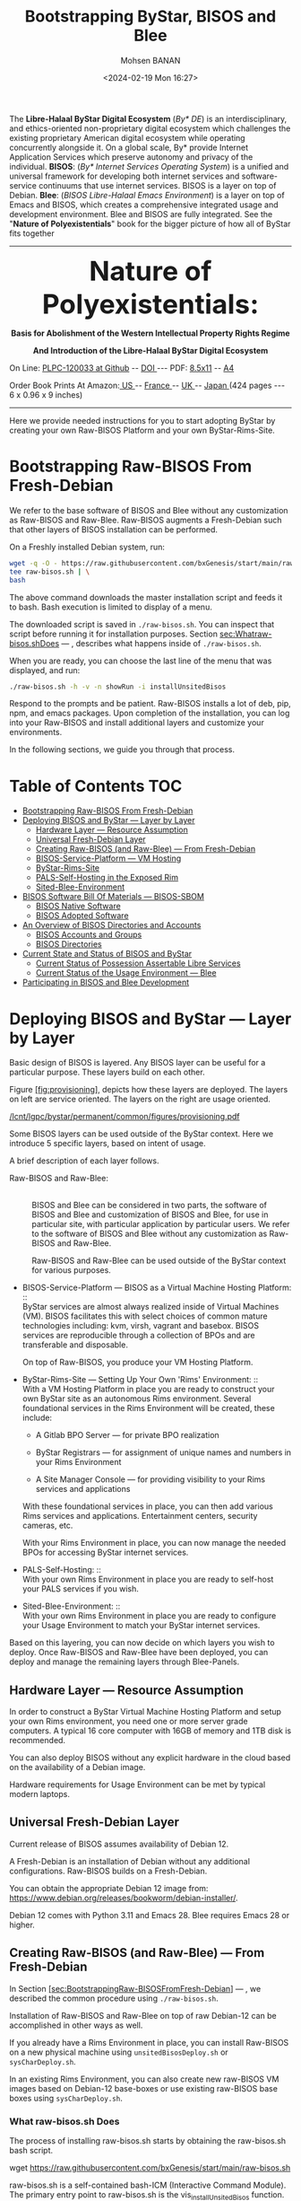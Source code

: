 #+TITLE: Bootstrapping ByStar, BISOS and Blee
#+DATE: <2024-02-19 Mon 16:27>
#+AUTHOR: Mohsen BANAN
#+OPTIONS: toc:4

The *Libre-Halaal ByStar Digital Ecosystem* (/By* DE/) is an interdisciplinary, and
ethics-oriented non-proprietary digital ecosystem which challenges the existing
proprietary American digital ecosystem while operating concurrently alongside
it. On a global scale, By* provide Internet Application Services which preserve
autonomy and privacy of the individual. *BISOS*: (/By* Internet Services Operating
System/) is a unified and universal framework for developing both internet
services and software-service continuums that use internet services. BISOS is a
layer on top of Debian. *Blee*: (/BISOS Libre-Halaal Emacs Environment/) is a layer
on top of Emacs and BISOS, which creates a comprehensive integrated usage and
development environment. Blee and BISOS are fully integrated. See the "*Nature of
Polyexistentials*" book for the bigger picture of how all of ByStar fits together


------------------------------------------------------------------------

#+html: <img align="right" src="images/frontCover-1.jpg" height="200" />
#+html: <p align="center"><font size="+4"><b>Nature of Polyexistentials:</font></b></p>
#+html: <p align="center"><b>Basis for Abolishment of the Western Intellectual Property Rights Regime</b></p>
#+html: <p align="center"><b>And Introduction of the Libre-Halaal ByStar Digital Ecosystem</b></p>

#+html: <p> </p>
#+html: <p align="left">On Line: <a href="https://github.com/bxplpc/120033">PLPC-120033 at Github</a> --  <a href="https://doi.org/10.5281/zenodo.8003847">DOI </a> --- PDF: <a href="https://github.com/bxplpc/120033/blob/main/pdf/c-120033-1_05-book-8.5x11-col-emb-pub.pdf">8.5x11</a> -- <a href="https://github.com/bxplpc/120033/blob/main/pdf/c-120033-1_04-book-a4-col-emb-pub.pdf">A4</a> </p>

#+html: <p align="left">Order Book Prints At Amazon:<a href="https://www.amazon.com/dp/1960957015"> US </a> -- <a href="https://www.amazon.fr/dp/1960957015"> France </a>  -- <a href="https://www.amazon.co.uk/dp/1960957015"> UK </a> -- <a href="https://www.amazon.co.jp/dp/1960957015"> Japan </a> (424 pages --- 6 x 0.96 x 9 inches)</p>

------------------------------------------------------------------------

Here we provide needed instructions for you to start adopting ByStar by creating
your own Raw-BISOS Platform and your own ByStar-Rims-Site.


* Bootstrapping Raw-BISOS From Fresh-Debian
  :PROPERTIES:
  :CUSTOM_ID: bootstrapping-raw-bisos-from-fresh-debian
  :END:

We refer to the base software of BISOS and Blee without any
customization as Raw-BISOS and Raw-Blee. Raw-BISOS augments a
Fresh-Debian such that other layers of BISOS installation can be
performed.

On a Freshly installed Debian system, run:

#+begin_src sh
wget -q -O - https://raw.githubusercontent.com/bxGenesis/start/main/raw-bisos.sh | \
tee raw-bisos.sh | \
bash
#+end_src

The above command downloads the master installation script and feeds it
to bash. Bash execution is limited to display of a menu.

The downloaded script is saved in =./raw-bisos.sh=. You can inspect that
script before running it for installation purposes.
Section [[sec:Whatraw-bisos.shDoes]] --- ,
describes what happens inside of =./raw-bisos.sh=.

When you are ready, you can choose the last line of the menu that was
displayed, and run:

#+begin_src sh
./raw-bisos.sh -h -v -n showRun -i installUnsitedBisos
#+end_src

Respond to the prompts and be patient. Raw-BISOS installs a lot of deb,
pip, npm, and emacs packages. Upon completion of the installation, you
can log into your Raw-BISOS and install additional layers and customize
your environments.

In the following sections, we guide you through that process.



* Table of Contents     :TOC:
- [[#bootstrapping-raw-bisos-from-fresh-debian][Bootstrapping Raw-BISOS From Fresh-Debian]]
- [[#deploying-bisos-and-bystar-----layer-by-layer][Deploying BISOS and ByStar --- Layer by Layer]]
  - [[#hardware-layer-----resource-assumption][Hardware Layer --- Resource Assumption]]
  - [[#universal-fresh-debian-layer][Universal Fresh-Debian Layer]]
  - [[#creating-raw-bisos-and-raw-blee-----from-fresh-debian][Creating Raw-BISOS (and Raw-Blee) --- From Fresh-Debian]]
  - [[#bisos-service-platform-----vm-hosting][BISOS-Service-Platform --- VM Hosting]]
  - [[#bystar-rims-site][ByStar-Rims-Site]]
  - [[#pals-self-hosting-in-the-exposed-rim][PALS-Self-Hosting in the Exposed Rim]]
  - [[#sited-blee-environment][Sited-Blee-Environment]]
- [[#bisos-software-bill-of-materials-----bisos-sbom][BISOS Software Bill Of Materials --- BISOS-SBOM]]
  - [[#bisos-native-software][BISOS Native Software]]
  - [[#bisos-adopted-software][BISOS Adopted Software]]
- [[#an-overview-of-bisos-directories-and-accounts][An Overview of BISOS Directories and Accounts]]
  - [[#bisos-accounts-and-groups][BISOS Accounts and Groups]]
  - [[#bisos-directories][BISOS Directories]]
- [[#current-state-and-status-of-bisos-and-bystar][Current State and Status of BISOS and ByStar]]
  - [[#current-status-of-possession-assertable-libre-services][Current Status of Possession Assertable Libre Services]]
  - [[#current-status-of-the-usage-environment-----blee][Current Status of the Usage Environment --- Blee]]
- [[#participating-in-bisos-and-blee-development][Participating in BISOS and Blee Development]]

* Deploying BISOS and ByStar --- Layer by Layer
  :PROPERTIES:
  :CUSTOM_ID: deploying-bisos-and-bystar-layer-by-layer
  :END:

Basic design of BISOS is layered. Any BISOS layer can be useful for a
particular purpose. These layers build on each other.

Figure [[#fig:provisioning][[fig:provisioning]]], depicts how these
layers are deployed. The layers on left are service oriented. The layers
on the right are usage oriented.

[[/lcnt/lgpc/bystar/permanent/common/figures/provisioning.pdf]]

Some BISOS layers can be used outside of the ByStar context. Here we
introduce 5 specific layers, based on intent of usage.

A brief description of each layer follows.

- Raw-BISOS and Raw-Blee: :: \\
  BISOS and Blee can be considered in two parts, the software of BISOS
  and Blee and customization of BISOS and Blee, for use in particular
  site, with particular application by particular users. We refer to the
  software of BISOS and Blee without any customization as Raw-BISOS and
  Raw-Blee.

  Raw-BISOS and Raw-Blee can be used outside of the ByStar context for
  various purposes.

- BISOS-Service-Platform --- BISOS as a Virtual Machine Hosting
  Platform: :: \\
  ByStar services are almost always realized inside of Virtual Machines
  (VM). BISOS facilitates this with select choices of common mature
  technologies including: kvm, virsh, vagrant and basebox. BISOS
  services are reproducible through a collection of BPOs and are
  transferable and disposable.

  On top of Raw-BISOS, you produce your VM Hosting Platform.

- ByStar-Rims-Site --- Setting Up Your Own 'Rims' Environment: :: \\
  With a VM Hosting Platform in place you are ready to construct your
  own ByStar site as an autonomous Rims environment. Several
  foundational services in the Rims Environment will be created, these
  include:

  - A Gitlab BPO Server --- for private BPO realization

  - ByStar Registrars --- for assignment of unique names and numbers in
    your Rims Environment

  - A Site Manager Console --- for providing visibility to your Rims
    services and applications

  With these foundational services in place, you can then add various
  Rims services and applications. Entertainment centers, security
  cameras, etc.

  With your Rims Environment in place, you can now manage the needed
  BPOs for accessing ByStar internet services.

- PALS-Self-Hosting: :: \\
  With your own Rims Environment in place you are ready to self-host
  your PALS services if you wish.

- Sited-Blee-Environment: :: \\
  With your own Rims Environment in place you are ready to configure
  your Usage Environment to match your ByStar internet services.

Based on this layering, you can now decide on which layers you wish to
deploy. Once Raw-BISOS and Raw-Blee have been deployed, you can deploy
and manage the remaining layers through Blee-Panels.

** Hardware Layer --- Resource Assumption
   :PROPERTIES:
   :CUSTOM_ID: hardware-layer-resource-assumption
   :END:

In order to construct a ByStar Virtual Machine Hosting Platform and
setup your own Rims environment, you need one or more server grade
computers. A typical 16 core computer with 16GB of memory and 1TB disk
is recommended.

You can also deploy BISOS without any explicit hardware in the cloud
based on the availability of a Debian image.

Hardware requirements for Usage Environment can be met by typical modern
laptops.

** Universal Fresh-Debian Layer
   :PROPERTIES:
   :CUSTOM_ID: universal-fresh-debian-layer
   :END:

Current release of BISOS assumes availability of Debian 12.

A Fresh-Debian is an installation of Debian without any additional
configurations. Raw-BISOS builds on a Fresh-Debian.

You can obtain the appropriate Debian 12 image from:\\
[[https://www.debian.org/releases/bookworm/debian-installer/]].

Debian 12 comes with Python 3.11 and Emacs 28. Blee requires Emacs 28 or
higher.

** Creating Raw-BISOS (and Raw-Blee) --- From Fresh-Debian
   :PROPERTIES:
   :CUSTOM_ID: creating-raw-bisos-and-raw-blee-from-fresh-debian
   :END:

In
Section [[#sec:BootstrappingRaw-BISOSFromFresh-Debian][[sec:BootstrappingRaw-BISOSFromFresh-Debian]]]
--- , we described the common procedure using =./raw-bisos.sh=.

Installation of Raw-BISOS and Raw-Blee on top of raw Debian-12 can be
accomplished in other ways as well.

If you already have a Rims Environment in place, you can install
Raw-BISOS on a new physical machine using =unsitedBisosDeploy.sh= or
=sysCharDeploy.sh=.

In an existing Rims Environment, you can also create new raw-BISOS VM
images based on Debian-12 base-boxes or use existing raw-BISOS base
boxes using =sysCharDeploy.sh=.

*** What raw-bisos.sh Does
    :PROPERTIES:
    :CUSTOM_ID: what-raw-bisos.sh-does
    :END:

<<sec:Whatraw-bisos.shDoes>>

The process of installing raw-bisos.sh starts by obtaining the
raw-bisos.sh bash script.

wget https://raw.githubusercontent.com/bxGenesis/start/main/raw-bisos.sh

raw-bisos.sh is a self-contained bash-ICM (Interactive Command Module).
The primary entry point to raw-bisos.sh is the vis_installUnsitedBisos
function.

First the current user is added to the /etc/sudoers file without a
requirement for a password.

#+BEGIN_SRC sh
  local curUser=$(id -u -n)

  ANT_raw "About to add ${curUser} to /etc/sudoers -- You will be prompted for root passwd."
  su - root -c "echo ${curUser} ALL=\(ALL\) NOPASSWD: ALL >> /etc/sudoers"
#+END_SRC

At this point, access to the system should be well restricted. We will
re-adjust the sudoers file and remove the added line at the end of the
installation process. Where appropriate the installation scripts use
sudo to accomplish privileged tasks.

Next we install pipx as a Debian package.

sudo apt-get install pipx

Using pipx we then install the bisos.provision pip package from PyPI.

pipx install bisos.provision

bisos.provision is actually a set of bash scripts. We have not switched
to our python environment yet. The bisos.provision pip package installs
the provisionBisos.sh script. provisionBisos.sh is a stand-alone
bash-ICM module. The provisionBisos.sh script and its
seedIcmStandalone.bash are at:\\
[[https://github.com/bisos-pip/provision/tree/master/py3/bin]]

We then invoke the sysBasePlatform command of the locally installed
provisionBisos.sh

$HOME/.local/bin/provisionBisos.sh -h -v -n showRun -i sysBasePlatform

Which installs git, configures git and clones the
[[https://github.com/bxGenesis/provisioners]] repo in
/opt/bisosProvisioner/gitRepos/provisioners.

A set of self-reliant bash-ICM modules are then used to create the final
/bisos environment. Once the /bisos/core/bsip/bin environment is in
place, all bash ICM scripts use the bisos bash-ICM modules. During the
installation, our use of ICM modules evolves from stand-alone
(raw-bisos.sh) to self-contained (provisionBisos.sh) to self-reliant
(/opt/bisosProvisioner/gitRepos/provisioners) to bisos bash-ICMs
(/bisos/core/bsip/bin).

Upon completion of the installation process, Raw-BISOS is capable of
functioning as a BPO-Container, but no BPOs have been activated yet.

*** Logging in as bystar
    :PROPERTIES:
    :CUSTOM_ID: logging-in-as-bystar
    :END:

Deployment of Raw-BISOS involves creation of a default login account
called: bystar. You can now login to your system as bystar. On the Gnome
GUI console select the bystar account.

Or you can ssh into your system.

ssh -X bystar@ipAddr

The bystar account is preconfigured for BISOS services and capabilities.

While you can use the traditional bash command line, the primary
interface to use and to configure BISOS is Blee.

*** Using Blee
    :PROPERTIES:
    :CUSTOM_ID: using-blee
    :END:

Deployment of Raw-BISOS involves creation of a full featured emacs
environment which is fully integrated with BISOS, called Blee.

blee -i run

If you are familiar with Emacs, you will feel very much at home with
Blee. You can think of Blee as a redistribution of Emacs which is fully
BISOS aware. Most BISOS capabilities and services have been integrated
into Blee. You can use ByStar services through Blee. Additionally, BISOS
capabilities can be configured through Blee. Furthermore, BISOS is
developed with Blee and you can think of Blee as the native BISOS IDE
(Interactive Development Environment).

Blee menu bar is a superset of Emacs menu bar. Most BISOS capabilities
and services can be accessed through Blee menus. Additionally, Blee
introduces a new user interface, called Blee-Panels.

*** Use of Blee-Panels for BISOS Configuration and Information
    :PROPERTIES:
    :CUSTOM_ID: use-of-blee-panels-for-bisos-configuration-and-information
    :END:

Blee-Panels are a web of active org-mode pages that provide access to
BISOS information, capabilities and services. Some Blee-Panels function
as the equivalent of Unix Man Pages, which are active. There are many
similarities between collection of Blee-Panels and the likes of Jupiter
Notebook.

Collection of purposeful Blee-Panels can be accessed through augmented
Blee menus.

** BISOS-Service-Platform --- VM Hosting
   :PROPERTIES:
   :CUSTOM_ID: bisos-service-platform-vm-hosting
   :END:

You can further provision your Raw-BISOS system to become a
ByStar-Service-Platform. You can initiate the provisioning process with
the =bisos-core/bootstrap/provisionSelections/kvmHosting= Blee-Panel.

kvm, virsh, vagrant and basebox software packages will be installed.

With your ByStar-Service-Platform in place you can now create additional
Raw-BISOS system as Virtual Machines (VM) or materialize existing
pre-configured systems through their BPOs.

** ByStar-Rims-Site
   :PROPERTIES:
   :CUSTOM_ID: bystar-rims-site
   :END:

You can further provision your ByStar-Service-Platform system to
construct a ByStar-Rims-Site. You can initiate the provisioning process
with the =bisos-core/bootstrap/siteGenesis= Blee-Panel.

A minimal ByStar-Rims-Site includes:

- Gitlab-BPO-Server: :: \\
  for private BPO realization

- BISOS-Rims-Registrars: :: \\
  for assignment of unique names and numbers in your Rims Environment.

- Site-Manager-Console: :: \\
  for providing visibility to your Rims services and applications.

With these foundational services in place, you can then add various Rims
services and applications. Entertainment centers, security cameras, etc.

With your Rims Environment in place, you can now manage the needed BPOs
for accessing ByStar internet services.

** PALS-Self-Hosting in the Exposed Rim
   :PROPERTIES:
   :CUSTOM_ID: pals-self-hosting-in-the-exposed-rim
   :END:

With your own ByStar-Rims-Site in place you are now ready to self-host
your PALS services if you wish. This allows you assert your tangible
autonomy and privacy on your email and content publication services.

** Sited-Blee-Environment
   :PROPERTIES:
   :CUSTOM_ID: sited-blee-environment
   :END:

With your own ByStar-Rims-Site in place you are now ready to realize
your BPOs for the purpose of configuring your Usage Environment and for
pairing of BISOS+Blee With ByStar Services and Abstracted Application
Services (AAS).

* BISOS Software Bill Of Materials --- BISOS-SBOM
  :PROPERTIES:
  :CUSTOM_ID: bisos-software-bill-of-materials-bisos-sbom
  :END:

BISOS Software can be categorized in two types.

- Native BISOS Software: :: \\
  Software that we have developed.

- Adopted BISOS Software: :: \\
  Software that we have adopted.

BISOS Software can be thought of a collection of software packages of
different forms and of different origins. For each type of software, in
this section we provide an overview and identify their origins.

** BISOS Native Software
   :PROPERTIES:
   :CUSTOM_ID: bisos-native-software
   :END:

All BISOS native software is publicly available and is Libre-Halaal
software --- subjected to Affero GPL.

We use Github and PyPi as public repositories. BISOS native software is
structured as a set of repositories across a number of github
organizations. Here, we provide an overview of these organizations and
repositories.

- PyPi bisos. namespace: :: \\
  Some BISOS native software is released as pip packages. Some pip
  packages are not python modules and are in the form of bash-ICM
  scripts which allows for their convenient installation through pipx
  during bootstraping and prior to establishment of /bisos bases. All
  BISOS native pip packages are under the bisos namespace. T

- Github Organization --- [[https://github.com/bisos-pip]]: :: \\
  The complete sources for PyPi bisos pip packages are are maintained in
  repositories of this github organization.

- Github Organization --- [[https://github.com/bisos]]: :: \\
  Various directories under /bisos map to repositories of this github
  organization.

- Github Organization --- [[https://github.com/bxGenesis]]: :: \\
  The =start= repository and =provisioners= repository of =bxGenesis=
  organization are used for initial bootstraping of Raw-BISOS.

- Github Organization --- [[https://github.com/bxplpc]]: :: \\
  Some final form ByStar and BISOS documents are maintained as
  repositories of bxplpc organization.

- Github Organization --- [[https://github.com/bx-blee]]: :: \\
  Some Emacs library packages are maintained as repositories of bx-blee
  organization.

- Github Organization --- [[https://github.com/blee-pip]]: :: \\
  The complete sources for PyPi blee pip packages are are maintained in
  repositories of this github organization.

- Github Organization --- [[https://github.com/blee-binders]]: :: \\
  Collection of Blee-Panels (as org-mode files ) are maintained in
  repositories of this organization.

For details of which BISOS native packages are installed, follow
=raw-bisos.sh=.

** BISOS Adopted Software
   :PROPERTIES:
   :CUSTOM_ID: bisos-adopted-software
   :END:

BISOS adopts many software packages from many repository sources.

These software packages have different copyright licenses but all the
copyright license of these packages qualify as open-source. This means
that all of BISOS can be reproduced from their source code.

For each type of packaging (debian-apt, pip, emacs-library, npm) BISOS
adopted software is retrieved from its primary repository.

Here, we provide an overview.

- Debian apt packages: :: \\
  Debian apt packages are installed directly from
  http://deb.debian.org/debian.

- PyPi Python pip Packages: :: \\
  Python pip packages are installed directly from pypi.org.

- NPM JavaScript Packages: :: \\
  JavaScript npm packages are installed directly from npmjs.org.

- Emacs Library Packages: :: \\
  Blee uses =straight.el= to manage emacs packages and pins them at
  specific versions from elpa.gnu.org and melpa.org.

- Miscellaneous Secondary Debian apt packages: :: \\
  A few Debian apt packages are installed from repositories outside of
  debian.org.

- Miscellaneous Github packages: :: \\
  A few packages are installed directly from github repositories.

For details of which BISOS adopted packages are installed, follow
=raw-bisos.sh=.

* An Overview of BISOS Directories and Accounts
  :PROPERTIES:
  :CUSTOM_ID: an-overview-of-bisos-directories-and-accounts
  :END:

BISOS is an over Debian layer and follows its own policies for accounts,
directories and other aspects of Debian.

Here we provide an overview of directories and accounts.

** BISOS Accounts and Groups
   :PROPERTIES:
   :CUSTOM_ID: bisos-accounts-and-groups
   :END:

Initial installation of Raw-BISOS results in creation of a number of
accounts and groups on your system. These are:

- bisos: :: \\
  A non-login account belonging to group bisos. Many BISOS files and
  directories belong to this user.

- bystar: :: \\
  A login account that is by default used.

- bxisoDelimiter: :: \\
  An used non-login account with the uid of 1000000. Based on their
  numerical uid, all BPOs on this system will be sequentially created
  after the bxisoDelimiter account.

** BISOS Directories
   :PROPERTIES:
   :CUSTOM_ID: bisos-directories
   :END:

Initial installation of Raw-BISOS results in creation of a number of
root directories on your system. These are:

- /bisos: :: \\
  All of native BISOS software and information resides under the /bisos
  directory.

- /bxo: :: \\
  BPOs are realized and activated as BISOS accounts. Home directory of
  these accounts reside under the /bxo directory.

- /de: :: \\
  Information related to other digital ecosystems reside under the /de
  directory.

A brief overview of the /bisos directory follows.

- /bisos/git: :: \\
  When git repositories are cloned, they are stored under this
  directory. All native git repositories are cloned under the
  /bisos/git/bxRepos repository.

- /bisos/venv: :: \\
  A number of Python Virtual Environments are created and maintained
  under /bisos/venv/py3. These support development and reliable adoption
  of python packages.

- /bisos/pipx: :: \\
  A number of Python pip packages are installed under /bisos/pipx using
  pipx.

- /bisos/blee: :: \\
  Emacs related libraries and native blee elisp code is maintainer here.

- /bisos/core: :: \\
  Bash and Python scripts of BISOS are maintainer here.

* Current State and Status of BISOS and ByStar
  :PROPERTIES:
  :CUSTOM_ID: current-state-and-status-of-bisos-and-bystar
  :END:

Our general strategy has been to:

#+BEGIN_QUOTE
  Think Big, Start Small, Never Give Up
#+END_QUOTE

As described in the previous 3 chapters, the overall architecture and
design of the ByStar digital ecosystem and BISOS are now well in place.
We have been gradually implementing key building blocks of ByStar and
refining design of BISOS based on our implementation experiences. We
have been at this for along while and what is in place is no longer all
that small. However, we have chosen not to publicly release many of our
services and accept the burden of a significant user base.

ByStar is a perpetual work in progress. Enough is functional for us to
expose certain parts. A starting point is now in place.

Thus far ByStar has been developed by a very small team. The primary
author of this book is also the primary designer and implementer of most
of the ByStar integration.

Our implementation focus has been on the fundamentals of ByStar,
Possession Assertable Libre Services (PALS) and ByStar's unified
development, management and usage environment Blee (ByStar Libre-Halaal
Emacs Environment).

** Current Status of Possession Assertable Libre Services
   :PROPERTIES:
   :CUSTOM_ID: current-status-of-possession-assertable-libre-services
   :END:

The general structure of PALS (Possession Assertable Libre Services) is
in place and our primary focus has been two fundamental autonomy and
privacy oriented services.

1. Private Email Services

2. Autonomous Content Publication

These are now in place and are available for general use. You can
self-host your autonomous and private ByStar email service. And you can
self-host your autonomous and private ByStar content publication and web
presence.

** Current Status of the Usage Environment --- Blee
   :PROPERTIES:
   :CUSTOM_ID: current-status-of-the-usage-environment-blee
   :END:

Blee (ByStar Libre-Halaal Emacs Environment) is more than the typical
usage environment. Blee is also a complete IDE (Interactive Development
Environment), and includes integrated systems deployment and management
features.

At this time, Blee can not be considered end-user oriented --- it is
engineer oriented. Anyone familiar with Emacs, will immediately enjoy
the fully integrated environment that Blee provides.

ByStar services and capabilities are self documented through org-mode
based Blee panels. Blee panels are active and function as a layer on top
of command line.

* Participating in BISOS and Blee Development
  :PROPERTIES:
  :CUSTOM_ID: participating-in-bisos-and-blee-development
  :END:

We encourage and facilitate collaborative development of BISOS and Blee.

For Python, Bash, Elisp and LaTeX we use a combination of org-mode and
the native language mode of Blee/Emacs. We call this COMEEGA ---
Collaborative Org-Mode Enhanced Emacs Generalized Authorship. COMEEGA is
a Blee concept and an Emacs package for enhancing readability and
usability of various authorship-major-modes with augmentation by
org-mode content. For additional information about COMEEGA, see:\\
[[https://github.com/bx-blee/comeega]]

Those wishing to participate in BISOS and Blee development, should use
COMEEGA.
